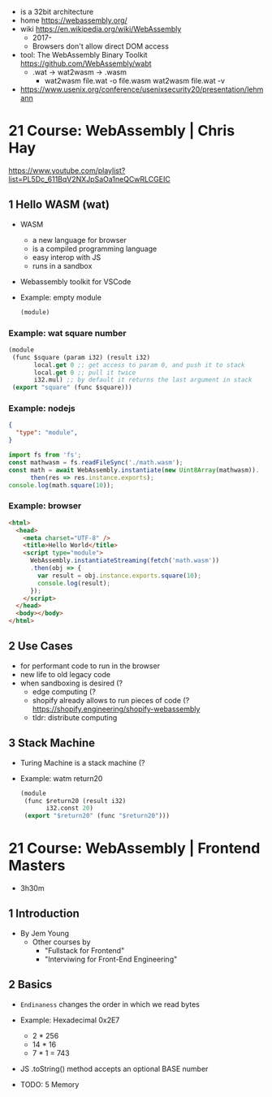 - is a 32bit architecture
- home https://webassembly.org/
- wiki https://en.wikipedia.org/wiki/WebAssembly
  - 2017-
  - Browsers don't allow direct DOM access

- tool: The WebAssembly Binary Toolkit https://github.com/WebAssembly/wabt
  - .wat -> wat2wasm -> .wasm
    - wat2wasm file.wat -o file.wasm
      wat2wasm file.wat -v

- https://www.usenix.org/conference/usenixsecurity20/presentation/lehmann

* 21 Course: WebAssembly | Chris Hay

https://www.youtube.com/playlist?list=PL5Dc_611BqV2NXJpSaOa1neQCwRLCGEIC

** 1 Hello WASM (wat)

- WASM
  - a new language for browser
  - is a compiled programming language
  - easy interop with JS
  - runs in a sandbox

- Webassembly toolkit for VSCode

- Example: empty module
  #+begin_src lisp
    (module)
  #+end_src

*** Example: wat square number

#+begin_src lisp
  (module
   (func $square (param i32) (result i32)
         local.get 0 ;; get access to param 0, and push it to stack
         local.get 0 ;; pull it twice
         i32.mul) ;; by default it returns the last argument in stack
   (export "square" (func $square)))
#+end_src

*** Example: nodejs
  #+NAME: package.json
  #+begin_src json
    {
      "type": "module",
    }
  #+end_src
  #+NAME: index.js
  #+begin_src js
    import fs from 'fs';
    const mathwasm = fs.readFileSync('./math.wasm');
    const math = await WebAssembly.instantiate(new Uint8Array(mathwasm)).
          then(res => res.instance.exports);
    console.log(math.square(10));
  #+end_src

*** Example: browser

#+NAME: test.html
#+begin_src html
  <html>
    <head>
      <meta charset="UTF-8" />
      <title>Hello World</title>
      <script type="module">
        WebAssembly.instantiateStreaming(fetch('math.wasm'))
        .then(obj => {
          var result = obj.instance.exports.square(10);
          console.log(result);
        });
      </script>
    </head>
    <body></body>
  </html>
#+end_src

** 2 Use Cases

- for performant code to run in the browser
- new life to old legacy code
- when sandboxing is desired (?
  - edge computing (?
  - shopify already allows to run pieces of code (?
    https://shopify.engineering/shopify-webassembly
  - tldr: distribute computing

** 3 Stack Machine

- Turing Machine is a stack machine (?
- Example: watm return20
  #+begin_src lisp
    (module
     (func $return20 (result i32)
           i32.const 20)
     (export "$return20" (func "$return20")))
  #+end_src

* 21 Course: WebAssembly | Frontend Masters

- 3h30m

** 1 Introduction

- By Jem Young
  - Other courses by
    - "Fullstack for Frontend"
    - "Interviwing for Front-End Engineering"

** 2 Basics

- ~Endinaness~ changes the order in which we read bytes
- Example: Hexadecimal
  0x2E7
  + 2 * 256
  + 14 * 16
  + 7 * 1 = 743
- JS .toString() method accepts an optional BASE number

- TODO: 5 Memory
